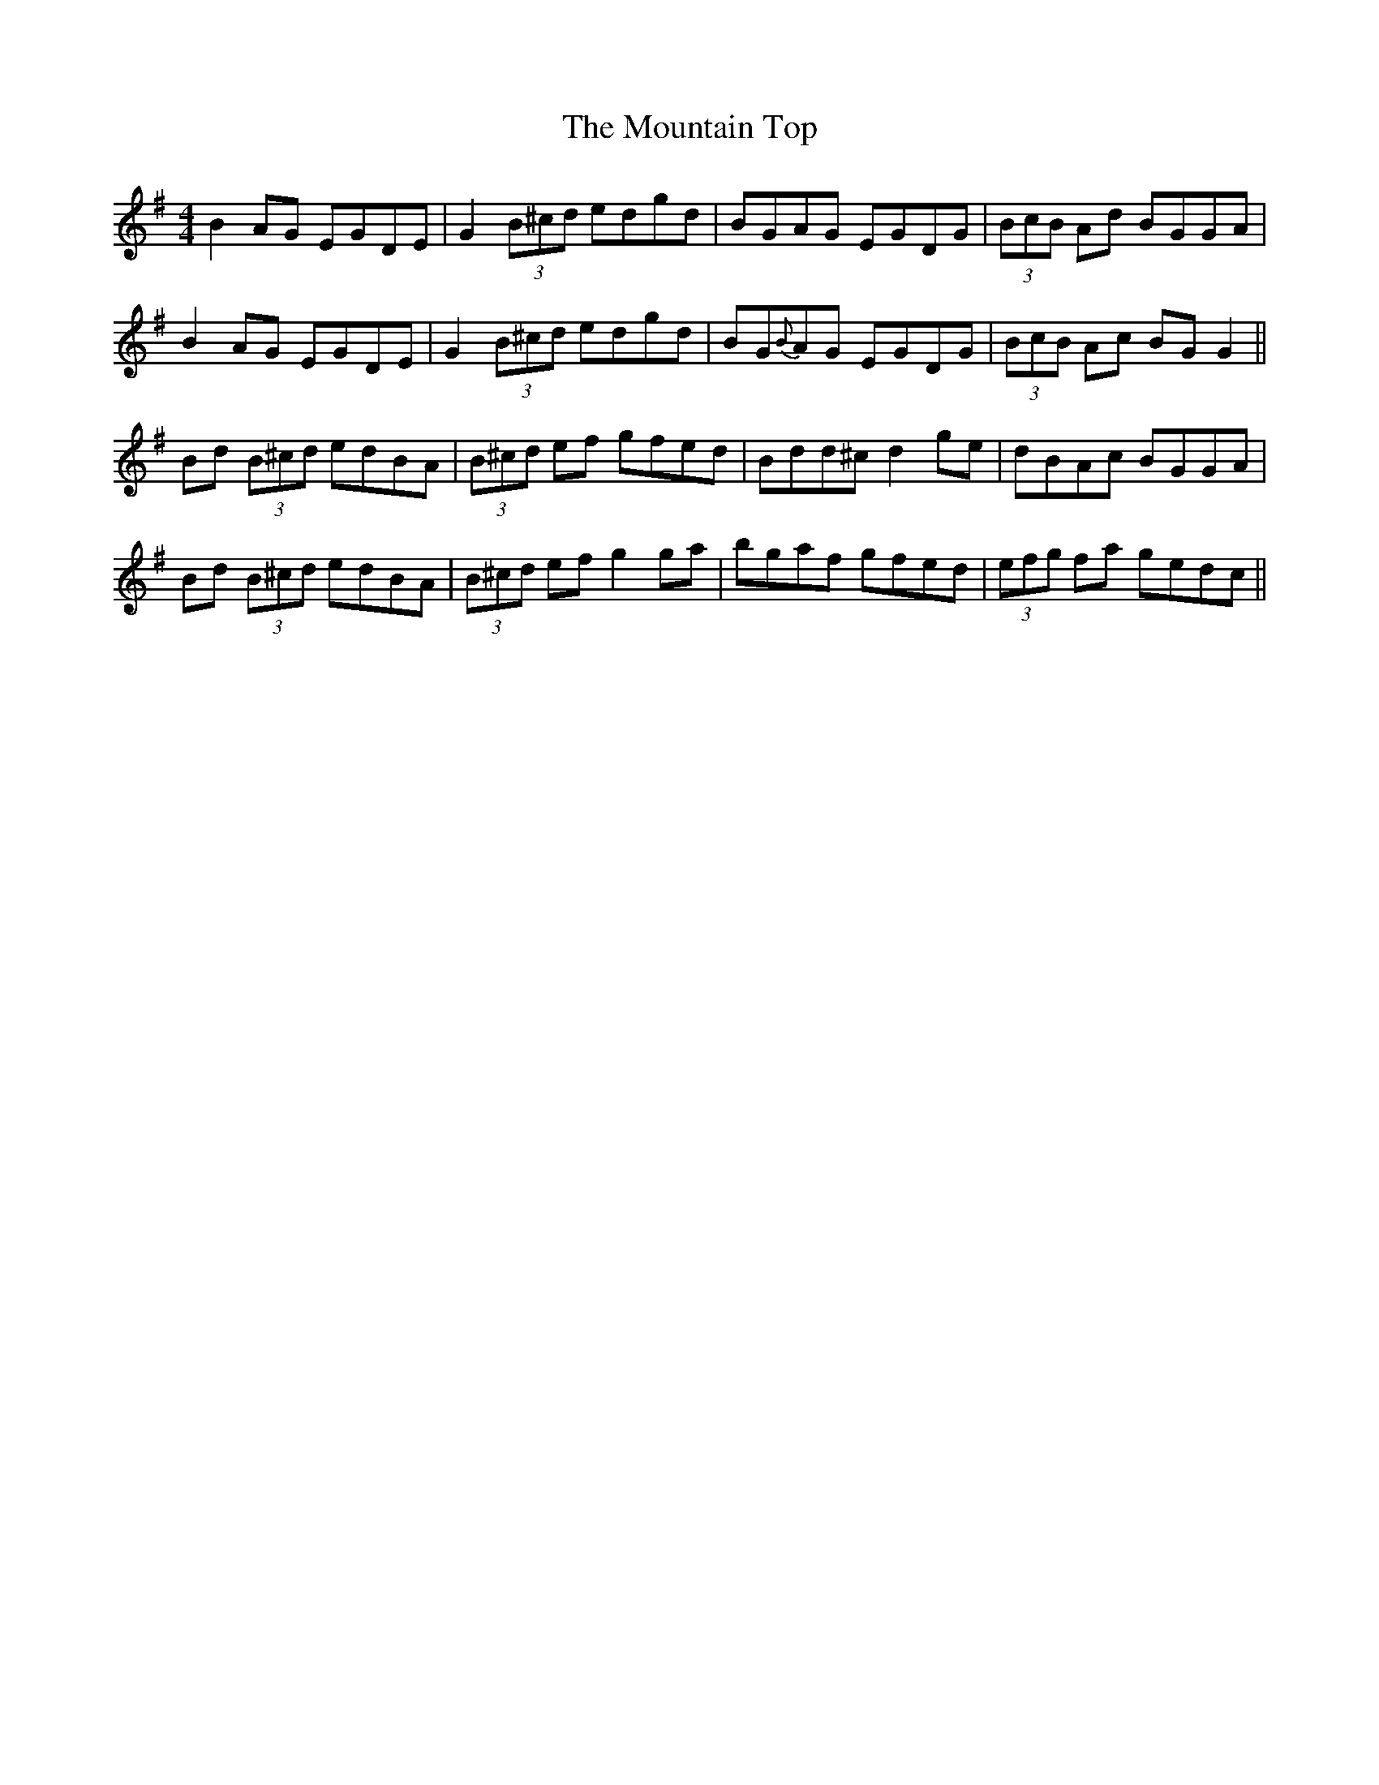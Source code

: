 X: 27938
T: Mountain Top, The
R: reel
M: 4/4
K: Gmajor
B2AG EGDE|G2 (3B^cd edgd|BGAG EGDG|(3BcB Ad BGGA|
B2AG EGDE|G2 (3B^cd edgd|BG{B}AG EGDG|(3BcB Ac BG G2||
Bd (3B^cd edBA|(3B^cd ef gfed|Bdd^c d2 ge|dBAc BGGA|
Bd (3B^cd edBA|(3B^cd ef g2ga|bgaf gfed|(3efg fa gedc||

